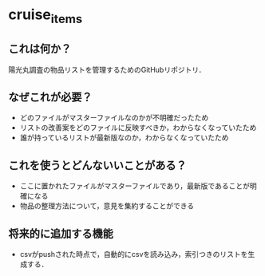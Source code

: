 * cruise_items
** これは何か？
陽光丸調査の物品リストを管理するためのGitHubリポジトリ．
** なぜこれが必要？
- どのファイルがマスターファイルなのかが不明確だったため
- リストの改善案をどのファイルに反映すべきか，わからなくなっていたため
- 誰が持っているリストが最新版なのか，わからなくなっていたため
** これを使うとどんないいことがある？
- ここに置かれたファイルがマスターファイルであり，最新版であることが明確になる
- 物品の整理方法について，意見を集約することができる
** 将来的に追加する機能
- csvがpushされた時点で，自動的にcsvを読み込み，索引つきのリストを生成する．
